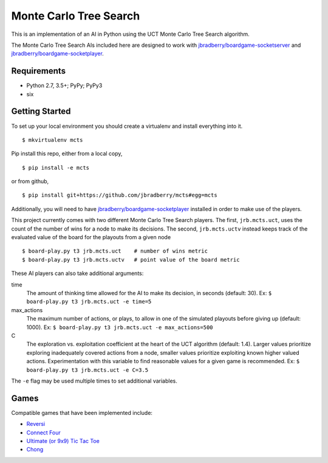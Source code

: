 Monte Carlo Tree Search
=======================

This is an implementation of an AI in Python using the UCT Monte Carlo
Tree Search algorithm.

The Monte Carlo Tree Search AIs included here are designed to work
with `jbradberry/boardgame-socketserver
<https://github.com/jbradberry/boardgame-socketserver>`_ and
`jbradberry/boardgame-socketplayer
<https://github.com/jbradberry/boardgame-socketplayer>`_.


Requirements
------------

* Python 2.7, 3.5+; PyPy; PyPy3
* six


Getting Started
---------------

To set up your local environment you should create a virtualenv and
install everything into it. ::

    $ mkvirtualenv mcts

Pip install this repo, either from a local copy, ::

    $ pip install -e mcts

or from github, ::

    $ pip install git+https://github.com/jbradberry/mcts#egg=mcts

Additionally, you will need to have `jbradberry/boardgame-socketplayer
<https://github.com/jbradberry/boardgame-socketplayer>`_ installed in
order to make use of the players.

This project currently comes with two different Monte Carlo Tree
Search players.  The first, ``jrb.mcts.uct``, uses the count of the
number of wins for a node to make its decisions.  The second,
``jrb.mcts.uctv`` instead keeps track of the evaluated value of the
board for the playouts from a given node ::

    $ board-play.py t3 jrb.mcts.uct    # number of wins metric
    $ board-play.py t3 jrb.mcts.uctv   # point value of the board metric

These AI players can also take additional arguments:

time
  The amount of thinking time allowed for the AI to make its decision,
  in seconds (default: 30).  Ex: ``$ board-play.py t3 jrb.mcts.uct -e
  time=5``

max_actions
  The maximum number of actions, or plays, to allow in one of the
  simulated playouts before giving up (default: 1000).  Ex: ``$
  board-play.py t3 jrb.mcts.uct -e max_actions=500``

C
  The exploration vs. exploitation coefficient at the heart of the UCT
  algorithm (default: 1.4).  Larger values prioritize exploring
  inadequately covered actions from a node, smaller values prioritize
  exploiting known higher valued actions.  Experimentation with this
  variable to find reasonable values for a given game is recommended.
  Ex: ``$ board-play.py t3 jrb.mcts.uct -e C=3.5``

The ``-e`` flag may be used multiple times to set additional
variables.

Games
-----

Compatible games that have been implemented include:

* `Reversi <https://github.com/jbradberry/reversi>`_
* `Connect Four <https://github.com/jbradberry/connect-four>`_
* `Ultimate (or 9x9) Tic Tac Toe
  <https://github.com/jbradberry/ultimate_tictactoe>`_
* `Chong <https://github.com/jbradberry/chong>`_
